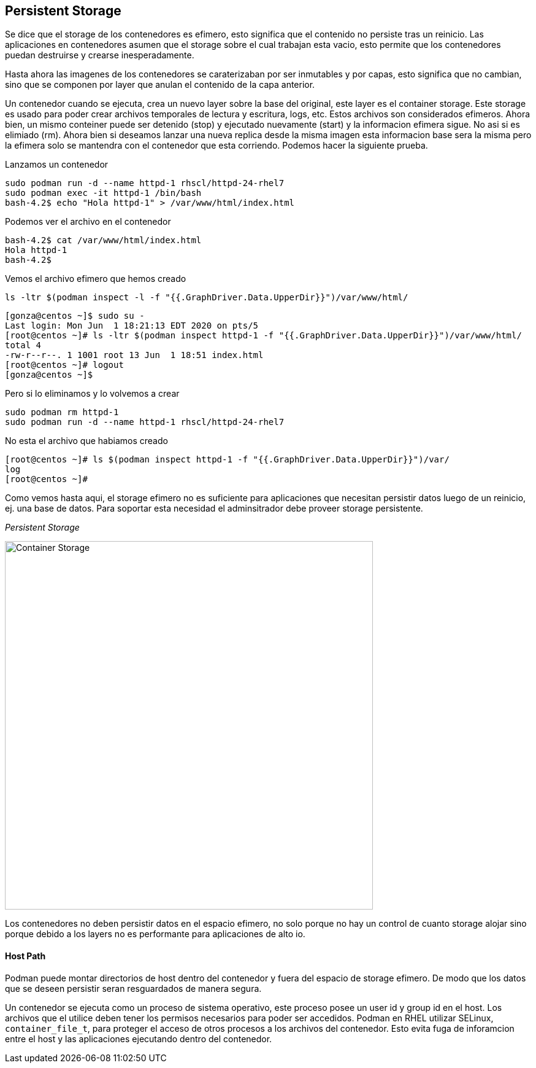 ## Persistent Storage

Se dice que el storage de los contenedores es efimero, esto significa que el contenido no persiste tras un reinicio. Las aplicaciones en contenedores asumen que el storage sobre el cual trabajan esta vacio, esto permite que los contenedores puedan destruirse y crearse inesperadamente.

Hasta ahora las imagenes de los contenedores se caraterizaban por ser inmutables y por capas, esto significa que no cambian, sino que se componen por layer que anulan el contenido de la capa anterior. 

Un contenedor cuando se ejecuta, crea un nuevo layer sobre la base del original, este layer es el container storage. Este storage es usado para poder crear archivos temporales de lectura y escritura, logs, etc. Estos archivos son considerados efimeros. Ahora bien, un mismo conteiner puede ser detenido (stop) y ejecutado nuevamente (start) y la informacion efimera sigue. No asi si es elimiado (rm). Ahora bien si deseamos lanzar una nueva replica desde la misma imagen esta informacion base sera la misma pero la efimera solo se mantendra con el contenedor que esta corriendo. Podemos hacer la siguiente prueba.

Lanzamos un contenedor 
----
sudo podman run -d --name httpd-1 rhscl/httpd-24-rhel7
sudo podman exec -it httpd-1 /bin/bash
bash-4.2$ echo "Hola httpd-1" > /var/www/html/index.html
----

Podemos ver el archivo en el contenedor
----
bash-4.2$ cat /var/www/html/index.html
Hola httpd-1
bash-4.2$
----

Vemos el archivo efimero que hemos creado
----
ls -ltr $(podman inspect -l -f "{{.GraphDriver.Data.UpperDir}}")/var/www/html/
----

----
[gonza@centos ~]$ sudo su -
Last login: Mon Jun  1 18:21:13 EDT 2020 on pts/5
[root@centos ~]# ls -ltr $(podman inspect httpd-1 -f "{{.GraphDriver.Data.UpperDir}}")/var/www/html/
total 4
-rw-r--r--. 1 1001 root 13 Jun  1 18:51 index.html
[root@centos ~]# logout
[gonza@centos ~]$
----

Pero si lo eliminamos y lo volvemos a crear
----
sudo podman rm httpd-1
sudo podman run -d --name httpd-1 rhscl/httpd-24-rhel7
----
No esta el archivo que habiamos creado
----
[root@centos ~]# ls $(podman inspect httpd-1 -f "{{.GraphDriver.Data.UpperDir}}")/var/
log
[root@centos ~]#
----

Como vemos hasta aqui, el storage efimero no es suficiente para aplicaciones que necesitan persistir datos luego de un reinicio, ej. una base de datos. Para soportar esta necesidad el adminsitrador debe proveer storage persistente.

_Persistent Storage_

image::images/storage-1.png[Container Storage, width=600]

Los contenedores no deben persistir datos en el espacio efimero, no solo porque no hay un control de cuanto storage alojar sino porque debido a los layers no es performante para aplicaciones de alto io.

#### Host Path

Podman puede montar directorios de host dentro del contenedor y fuera del espacio de storage efimero. De modo que los datos que se deseen persistir seran resguardados de manera segura.

Un contenedor se ejecuta como un proceso de sistema operativo, este proceso posee un user id y group id en el host. Los archivos que el utilice deben tener los permisos necesarios para poder ser accedidos. Podman en RHEL utilizar SELinux, `container_file_t`, para proteger el acceso de otros procesos a los archivos del contenedor. Esto evita fuga de inforamcion entre el host y las aplicaciones ejecutando dentro del contenedor.


